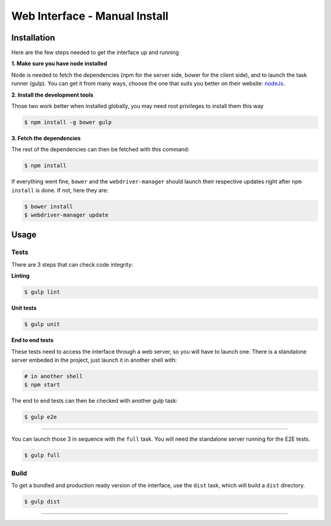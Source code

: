 ******************************
Web Interface - Manual Install
******************************

============
Installation
============

Here are the few steps needed to get the interface up and running

**1. Make sure you have node installed**

Node is needed to fetch the dependencies (npm for the server side, bower for the client side), and to launch the task runner (gulp).
You can get it from many ways, choose the one that suits you better on their website:  `nodeJs`_.


**2. Install the development tools**

Those two work better when installed globally, you may need root privileges to install them this way

.. code-block:: bash

    $ npm install -g bower gulp

**3. Fetch the dependencies**

The rest of the dependencies can then be fetched with this command:

.. code-block:: bash

    $ npm install

If everything went fine, ``bower`` and the ``webdriver-manager`` should launch their respective updates right after ``npm install`` is done.
If not, here they are:

.. code-block:: bash

    $ bower install
    $ webdriver-manager update

======
Usage
======

------------
Tests
------------

There are 3 steps that can check code integrity:

**Linting**

.. code-block:: bash

    $ gulp lint

**Unit tests**

.. code-block:: bash

    $ gulp unit

**End to end tests**

These tests need to access the interface through a web server, so you will have to launch one.
There is a standalone server embeded in the project, just launch it in another shell with:

.. code-block:: bash

    # in another shell
    $ npm start

The end to end tests can then be checked with another gulp task:

.. code-block:: bash

    $ gulp e2e

------------------

You can launch those 3 in sequence with the ``full`` task. You will need the standalone server running for the E2E tests.

.. code-block:: bash

    $ gulp full


------------
Build
------------

To get a bundled and production ready version of the interface, use the ``dist`` task, which will build a ``dist`` directory.

.. code-block:: bash

    $ gulp dist


------------

.. _nodeJs: http://nodejs.org/
